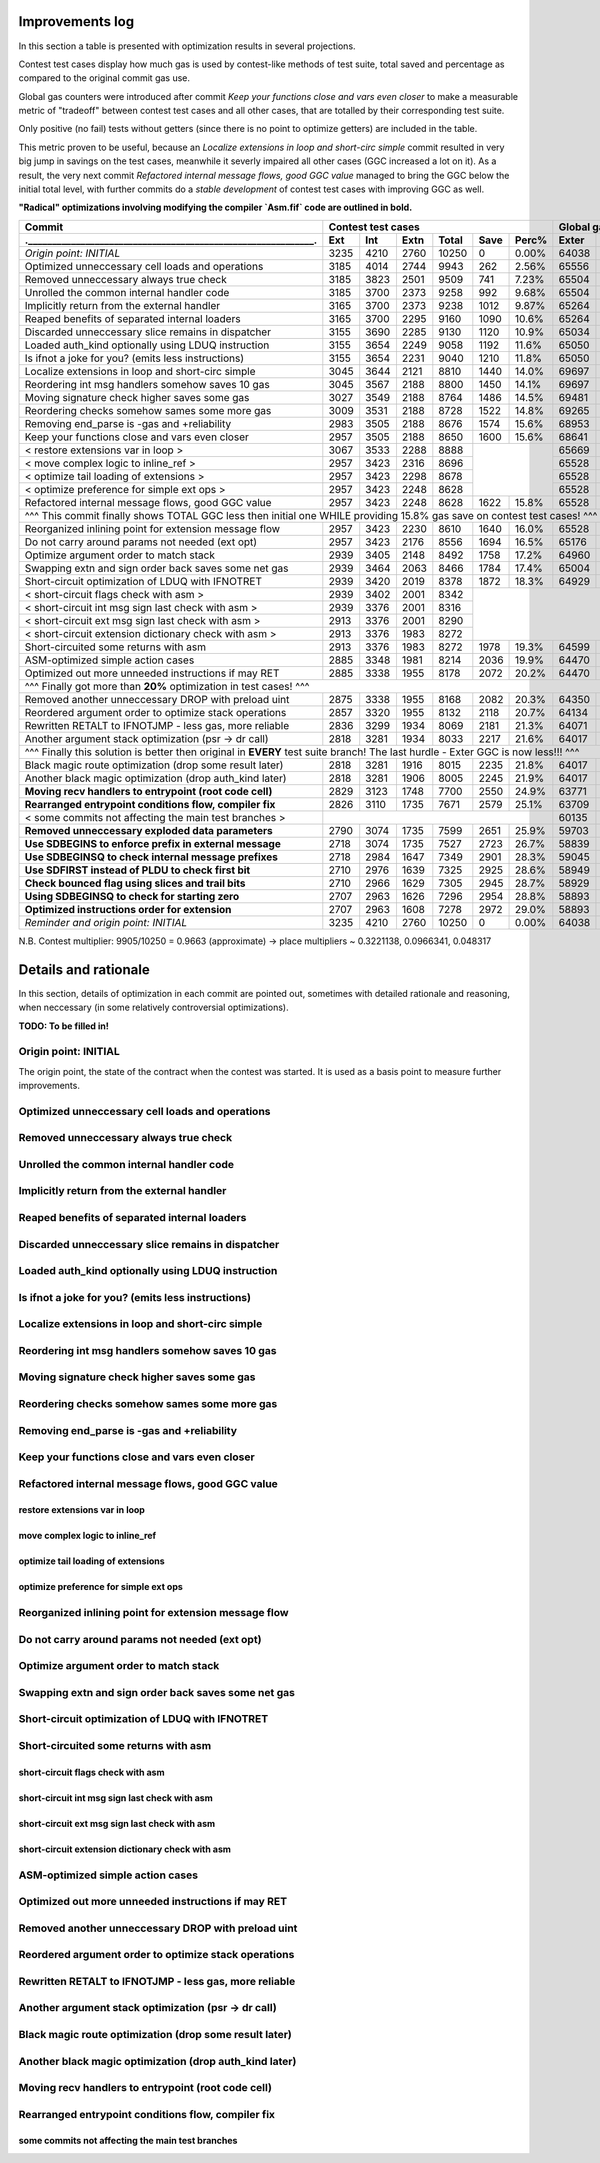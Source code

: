 Improvements log
================

In this section a table is presented with optimization results in several projections.

Contest test cases display how much gas is used by contest-like methods of test suite, total saved and percentage
as compared to the original commit gas use.

Global gas counters were introduced after commit `Keep your functions close and vars even closer` to make a measurable
metric of "tradeoff" between contest test cases and all other cases, that are totalled by their corresponding test suite.

Only positive (no fail) tests without getters (since there is no point to optimize getters) are included in the table.

This metric proven to be useful, because an `Localize extensions in loop and short-circ simple` commit resulted in very
big jump in savings on the test cases, meanwhile it severly impaired all other cases (GGC increased a lot on it). As a
result, the very next commit `Refactored internal message flows, good GGC value` managed to bring the GGC below the initial
total level, with further commits do a `stable development` of contest test cases with improving GGC as well.

**"Radical" optimizations involving modifying the compiler `Asm.fif` code are outlined in bold.**

+----------------------------------------------------------------+-------------------------------------------+--------------------------------+
| Commit                                                         |               Contest test cases          |       Global gas counters      |
+----------------------------------------------------------------+------+------+------+-------+------+-------+-------+-------+-------+--------+
| .____________________________________________________________. | Ext  | Int  | Extn | Total | Save | Perc% | Exter | Inter | Exten | Total  |
+================================================================+======+======+======+=======+======+=======+=======+=======+=======+========+
| *Origin point: INITIAL*                                        | 3235 | 4210 | 2760 | 10250 | 0    | 0.00% | 64038 | 71163 | 38866 | 174067 |
+----------------------------------------------------------------+------+------+------+-------+------+-------+-------+-------+-------+--------+
| Optimized unneccessary cell loads and operations               | 3185 | 4014 | 2744 | 9943  | 262  | 2.56% | 65556 | 70764 | 40304 | 176624 |
+----------------------------------------------------------------+------+------+------+-------+------+-------+-------+-------+-------+--------+
| Removed unneccessary always true check                         | 3185 | 3823 | 2501 | 9509  | 741  | 7.23% | 65504 | 68993 | 38998 | 173495 |
+----------------------------------------------------------------+------+------+------+-------+------+-------+-------+-------+-------+--------+
| Unrolled the common internal handler code                      | 3185 | 3700 | 2373 | 9258  | 992  | 9.68% | 65504 | 67886 | 38204 | 171594 |
+----------------------------------------------------------------+------+------+------+-------+------+-------+-------+-------+-------+--------+
| Implicitly return from the external handler                    | 3165 | 3700 | 2373 | 9238  | 1012 | 9.87% | 65264 | 67886 | 38204 | 171354 |
+----------------------------------------------------------------+------+------+------+-------+------+-------+-------+-------+-------+--------+
| Reaped benefits of separated internal loaders                  | 3165 | 3700 | 2295 | 9160  | 1090 | 10.6% | 65264 | 67886 | 37736 | 170886 |
+----------------------------------------------------------------+------+------+------+-------+------+-------+-------+-------+-------+--------+
| Discarded unneccessary slice remains in dispatcher             | 3155 | 3690 | 2285 | 9130  | 1120 | 10.9% | 65034 | 67716 | 37646 | 170396 |
+----------------------------------------------------------------+------+------+------+-------+------+-------+-------+-------+-------+--------+
| Loaded auth_kind optionally using LDUQ instruction             | 3155 | 3654 | 2249 | 9058  | 1192 | 11.6% | 65050 | 67408 | 37430 | 169888 |
+----------------------------------------------------------------+------+------+------+-------+------+-------+-------+-------+-------+--------+
| Is ifnot a joke for you? (emits less instructions)             | 3155 | 3654 | 2231 | 9040  | 1210 | 11.8% | 65050 | 67408 | 37322 | 169780 |
+----------------------------------------------------------------+------+------+------+-------+------+-------+-------+-------+-------+--------+
| Localize extensions in loop and short-circ simple              | 3045 | 3644 | 2121 | 8810  | 1440 | 14.0% | 69697 | 71316 | 39314 | 180327 |
+----------------------------------------------------------------+------+------+------+-------+------+-------+-------+-------+-------+--------+
| Reordering int msg handlers somehow saves 10 gas               | 3045 | 3567 | 2188 | 8800  | 1450 | 14.1% | 69697 | 70623 | 39716 | 180036 |
+----------------------------------------------------------------+------+------+------+-------+------+-------+-------+-------+-------+--------+
| Moving signature check higher saves some gas                   | 3027 | 3549 | 2188 | 8764  | 1486 | 14.5% | 69481 | 70461 | 39716 | 179658 |
+----------------------------------------------------------------+------+------+------+-------+------+-------+-------+-------+-------+--------+
| Reordering checks somehow sames some more gas                  | 3009 | 3531 | 2188 | 8728  | 1522 | 14.8% | 69265 | 70299 | 39716 | 179280 |
+----------------------------------------------------------------+------+------+------+-------+------+-------+-------+-------+-------+--------+
| Removing end_parse is -gas and +reliability                    | 2983 | 3505 | 2188 | 8676  | 1574 | 15.6% | 68953 | 70065 | 39716 | 178734 |
+----------------------------------------------------------------+------+------+------+-------+------+-------+-------+-------+-------+--------+
| Keep your functions close and vars even closer                 | 2957 | 3505 | 2188 | 8650  | 1600 | 15.6% | 68641 | 70065 | 39716 | 178422 |
+----------------------------------------------------------------+------+------+------+-------+------+-------+-------+-------+-------+--------+
| < restore extensions var in loop >                             | 3067 | 3533 | 2288 | 8888  |              | 65669 | 67568 | 38456 |        |
+----------------------------------------------------------------+------+------+------+-------+              +-------+-------+-------+        |
| < move complex logic to inline_ref >                           | 2957 | 3423 | 2316 | 8696  |              | 65528 | 67495 | 39148 |        |
+----------------------------------------------------------------+------+------+------+-------+              +-------+-------+-------+        |
| < optimize tail loading of extensions >                        | 2957 | 3423 | 2298 | 8678  |              | 65528 | 67495 | 39040 |        |
+----------------------------------------------------------------+------+------+------+-------+              +-------+-------+-------+        |
| < optimize preference for simple ext ops >                     | 2957 | 3423 | 2248 | 8628  |              | 65528 | 67495 | 39324 |        |
+----------------------------------------------------------------+------+------+------+-------+------+-------+-------+-------+-------+--------+
| Refactored internal message flows, good GGC value              | 2957 | 3423 | 2248 | 8628  | 1622 | 15.8% | 65528 | 67495 | 39324 | 172347 |
+----------------------------------------------------------------+------+------+------+-------+------+-------+-------+-------+-------+--------+
| ^^^ This commit finally shows TOTAL GGC less then initial one WHILE providing 15.8% gas save on contest test cases! ^^^                     |
+----------------------------------------------------------------+------+------+------+-------+------+-------+-------+-------+-------+--------+
| Reorganized inlining point for extension message flow          | 2957 | 3423 | 2230 | 8610  | 1640 | 16.0% | 65528 | 67495 | 38782 | 171805 |
+----------------------------------------------------------------+------+------+------+-------+------+-------+-------+-------+-------+--------+
| Do not carry around params not needed (ext opt)                | 2957 | 3423 | 2176 | 8556  | 1694 | 16.5% | 65176 | 67275 | 38586 | 171037 |
+----------------------------------------------------------------+------+------+------+-------+------+-------+-------+-------+-------+--------+
| Optimize argument order to match stack                         | 2939 | 3405 | 2148 | 8492  | 1758 | 17.2% | 64960 | 67113 | 38346 | 170419 |
+----------------------------------------------------------------+------+------+------+-------+------+-------+-------+-------+-------+--------+
| Swapping extn and sign order back saves some net gas           | 2939 | 3464 | 2063 | 8466  | 1784 | 17.4% | 65004 | 67676 | 37876 | 170556 |
+----------------------------------------------------------------+------+------+------+-------+------+-------+-------+-------+-------+--------+
| Short-circuit optimization of LDUQ with IFNOTRET               | 2939 | 3420 | 2019 | 8378  | 1872 | 18.3% | 64929 | 67205 | 37612 | 169746 |
+----------------------------------------------------------------+------+------+------+-------+------+-------+-------+-------+-------+--------+
| < short-circuit flags check with asm >                         | 2939 | 3402 | 2001 | 8342  |                                               |
+----------------------------------------------------------------+------+------+------+-------+                                               |
| < short-circuit int msg sign last check with asm >             | 2939 | 3376 | 2001 | 8316  |                                               |
+----------------------------------------------------------------+------+------+------+-------+                                               |
| < short-circuit ext msg sign last check with asm >             | 2913 | 3376 | 2001 | 8290  |                                               |
+----------------------------------------------------------------+------+------+------+-------+                                               |
| < short-circuit extension dictionary check with asm >          | 2913 | 3376 | 1983 | 8272  |                                               |
+----------------------------------------------------------------+------+------+------+-------+------+-------+-------+-------+-------+--------+
| Short-circuited some returns with asm                          | 2913 | 3376 | 1983 | 8272  | 1978 | 19.3% | 64599 | 66791 | 37373 | 168763 |
+----------------------------------------------------------------+------+------+------+-------+------+-------+-------+-------+-------+--------+
| ASM-optimized simple action cases                              | 2885 | 3348 | 1981 | 8214  | 2036 | 19.9% | 64470 | 66700 | 37351 | 168521 |
+----------------------------------------------------------------+------+------+------+-------+------+-------+-------+-------+-------+--------+
| Optimized out more unneeded instructions if may RET            | 2885 | 3338 | 1955 | 8178  | 2072 | 20.2% | 64470 | 66610 | 37177 | 168257 |
+----------------------------------------------------------------+------+------+------+-------+------+-------+-------+-------+-------+--------+
| ^^^ Finally got more than **20%** optimization in test cases! ^^^                                                                           |
+----------------------------------------------------------------+------+------+------+-------+------+-------+-------+-------+-------+--------+
| Removed another unneccessary DROP with preload uint            | 2875 | 3338 | 1955 | 8168  | 2082 | 20.3% | 64350 | 66610 | 37177 | 168137 |
+----------------------------------------------------------------+------+------+------+-------+------+-------+-------+-------+-------+--------+
| Reordered argument order to optimize stack operations          | 2857 | 3320 | 1955 | 8132  | 2118 | 20.7% | 64134 | 66448 | 37137 | 167719 |
+----------------------------------------------------------------+------+------+------+-------+------+-------+-------+-------+-------+--------+
| Rewritten RETALT to IFNOTJMP - less gas, more reliable         | 2836 | 3299 | 1934 | 8069  | 2181 | 21.3% | 64071 | 66406 | 37220 | 167697 |
+----------------------------------------------------------------+------+------+------+-------+------+-------+-------+-------+-------+--------+
| Another argument stack optimization (psr -> dr call)           | 2818 | 3281 | 1934 | 8033  | 2217 | 21.6% | 64017 | 66370 | 37220 | 167607 |
+----------------------------------------------------------------+------+------+------+-------+------+-------+-------+-------+-------+--------+
| ^^^ Finally this solution is better then original in **EVERY** test suite branch! The last hurdle - Exter GGC is now less!!! ^^^            |
+----------------------------------------------------------------+------+------+------+-------+------+-------+-------+-------+-------+--------+
| Black magic route optimization (drop some result later)        | 2818 | 3281 | 1916 | 8015  | 2235 | 21.8% | 64017 | 66370 | 37130 | 167517 |
+----------------------------------------------------------------+------+------+------+-------+------+-------+-------+-------+-------+--------+
| Another black magic optimization (drop auth_kind later)        | 2818 | 3281 | 1906 | 8005  | 2245 | 21.9% | 64017 | 66370 | 37102 | 167489 |
+----------------------------------------------------------------+------+------+------+-------+------+-------+-------+-------+-------+--------+
| **Moving recv handlers to entrypoint (root code cell)**        | 2829 | 3123 | 1748 | 7700  | 2550 | 24.9% | 63771 | 64759 | 36154 | 164684 |
+----------------------------------------------------------------+------+------+------+-------+------+-------+-------+-------+-------+--------+
| **Rearranged entrypoint conditions flow, compiler fix**        | 2826 | 3110 | 1735 | 7671  | 2579 | 25.1% | 63709 | 64629 | 36076 | 164414 |
+----------------------------------------------------------------+------+------+------+-------+------+-------+-------+-------+-------+--------+
| < some commits not affecting the main test branches >          |                                           | 60135 | 62241 | 33604 | 155980 |
+----------------------------------------------------------------+------+------+------+-------+------+-------+-------+-------+-------+--------+
| **Removed unneccessary exploded data parameters**              | 2790 | 3074 | 1735 | 7599  | 2651 | 25.9% | 59703 | 61917 | 33604 | 155224 |
+----------------------------------------------------------------+------+------+------+-------+------+-------+-------+-------+-------+--------+
| **Use SDBEGINS to enforce prefix in external message**         | 2718 | 3074 | 1735 | 7527  | 2723 | 26.7% | 58839 | 61917 | 33604 | 154360 |
+----------------------------------------------------------------+------+------+------+-------+------+-------+-------+-------+-------+--------+
| **Use SDBEGINSQ to check internal message prefixes**           | 2718 | 2984 | 1647 | 7349  | 2901 | 28.3% | 59045 | 61210 | 33044 | 153299 |
+----------------------------------------------------------------+------+------+------+-------+------+-------+-------+-------+-------+--------+
| **Use SDFIRST instead of PLDU to check first bit**             | 2710 | 2976 | 1639 | 7325  | 2925 | 28.6% | 58949 | 61138 | 33004 | 153091 |
+----------------------------------------------------------------+------+------+------+-------+------+-------+-------+-------+-------+--------+
| **Check bounced flag using slices and trail bits**             | 2710 | 2966 | 1629 | 7305  | 2945 | 28.7% | 58929 | 61038 | 32944 | 152911 |
+----------------------------------------------------------------+------+------+------+-------+------+-------+-------+-------+-------+--------+
| **Using SDBEGINSQ to check for starting zero**                 | 2707 | 2963 | 1626 | 7296  | 2954 | 28.8% | 58893 | 61011 | 32929 | 152833 |
+----------------------------------------------------------------+------+------+------+-------+------+-------+-------+-------+-------+--------+
| **Optimized instructions order for extension**                 | 2707 | 2963 | 1608 | 7278  | 2972 | 29.0% | 58893 | 61011 | 32821 | 152725 |
+----------------------------------------------------------------+------+------+------+-------+------+-------+-------+-------+-------+--------+
| *Reminder and origin point: INITIAL*                           | 3235 | 4210 | 2760 | 10250 | 0    | 0.00% | 64038 | 71163 | 38866 | 174067 |
+----------------------------------------------------------------+------+------+------+-------+------+-------+-------+-------+-------+--------+

N.B. Contest multiplier: 9905/10250 = 0.9663 (approximate) -> place multipliers ~ 0.3221138, 0.0966341, 0.048317

Details and rationale
=====================

In this section, details of optimization in each commit are pointed out, sometimes with detailed rationale and reasoning,
when neccessary (in some relatively controversial optimizations).

**TODO: To be filled in!**

Origin point: INITIAL
---------------------

The origin point, the state of the contract when the contest was started. It is used as a basis point to measure further improvements.

Optimized unneccessary cell loads and operations
------------------------------------------------

Removed unneccessary always true check
--------------------------------------

Unrolled the common internal handler code
-----------------------------------------

Implicitly return from the external handler
-------------------------------------------

Reaped benefits of separated internal loaders
---------------------------------------------

Discarded unneccessary slice remains in dispatcher
--------------------------------------------------

Loaded auth_kind optionally using LDUQ instruction
--------------------------------------------------

Is ifnot a joke for you? (emits less instructions)
--------------------------------------------------

Localize extensions in loop and short-circ simple
-------------------------------------------------

Reordering int msg handlers somehow saves 10 gas
------------------------------------------------

Moving signature check higher saves some gas
--------------------------------------------

Reordering checks somehow sames some more gas
---------------------------------------------

Removing end_parse is -gas and +reliability
-------------------------------------------

Keep your functions close and vars even closer
----------------------------------------------

Refactored internal message flows, good GGC value
-------------------------------------------------

restore extensions var in loop
~~~~~~~~~~~~~~~~~~~~~~~~~~~~~~

move complex logic to inline_ref
~~~~~~~~~~~~~~~~~~~~~~~~~~~~~~~~

optimize tail loading of extensions
~~~~~~~~~~~~~~~~~~~~~~~~~~~~~~~~~~~

optimize preference for simple ext ops
~~~~~~~~~~~~~~~~~~~~~~~~~~~~~~~~~~~~~~

Reorganized inlining point for extension message flow
-----------------------------------------------------

Do not carry around params not needed (ext opt)
-----------------------------------------------

Optimize argument order to match stack
--------------------------------------

Swapping extn and sign order back saves some net gas
----------------------------------------------------

Short-circuit optimization of LDUQ with IFNOTRET
------------------------------------------------

Short-circuited some returns with asm
-------------------------------------

short-circuit flags check with asm
~~~~~~~~~~~~~~~~~~~~~~~~~~~~~~~~~~

short-circuit int msg sign last check with asm
~~~~~~~~~~~~~~~~~~~~~~~~~~~~~~~~~~~~~~~~~~~~~~

short-circuit ext msg sign last check with asm
~~~~~~~~~~~~~~~~~~~~~~~~~~~~~~~~~~~~~~~~~~~~~~

short-circuit extension dictionary check with asm
~~~~~~~~~~~~~~~~~~~~~~~~~~~~~~~~~~~~~~~~~~~~~~~~~

ASM-optimized simple action cases
---------------------------------

Optimized out more unneeded instructions if may RET
---------------------------------------------------

Removed another unneccessary DROP with preload uint
---------------------------------------------------

Reordered argument order to optimize stack operations
-----------------------------------------------------

Rewritten RETALT to IFNOTJMP - less gas, more reliable
------------------------------------------------------

Another argument stack optimization (psr -> dr call)
----------------------------------------------------

Black magic route optimization (drop some result later)
-------------------------------------------------------

Another black magic optimization (drop auth_kind later)
-------------------------------------------------------

Moving recv handlers to entrypoint (root code cell)
---------------------------------------------------

Rearranged entrypoint conditions flow, compiler fix
---------------------------------------------------

some commits not affecting the main test branches
~~~~~~~~~~~~~~~~~~~~~~~~~~~~~~~~~~~~~~~~~~~~~~~~~

